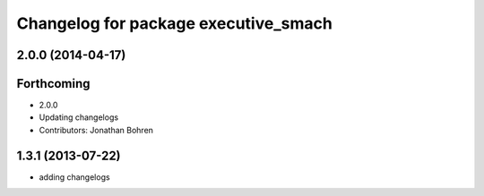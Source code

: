^^^^^^^^^^^^^^^^^^^^^^^^^^^^^^^^^^^^^
Changelog for package executive_smach
^^^^^^^^^^^^^^^^^^^^^^^^^^^^^^^^^^^^^

2.0.0 (2014-04-17)
------------------

Forthcoming
-----------
* 2.0.0
* Updating changelogs
* Contributors: Jonathan Bohren

1.3.1 (2013-07-22)
------------------
* adding changelogs
